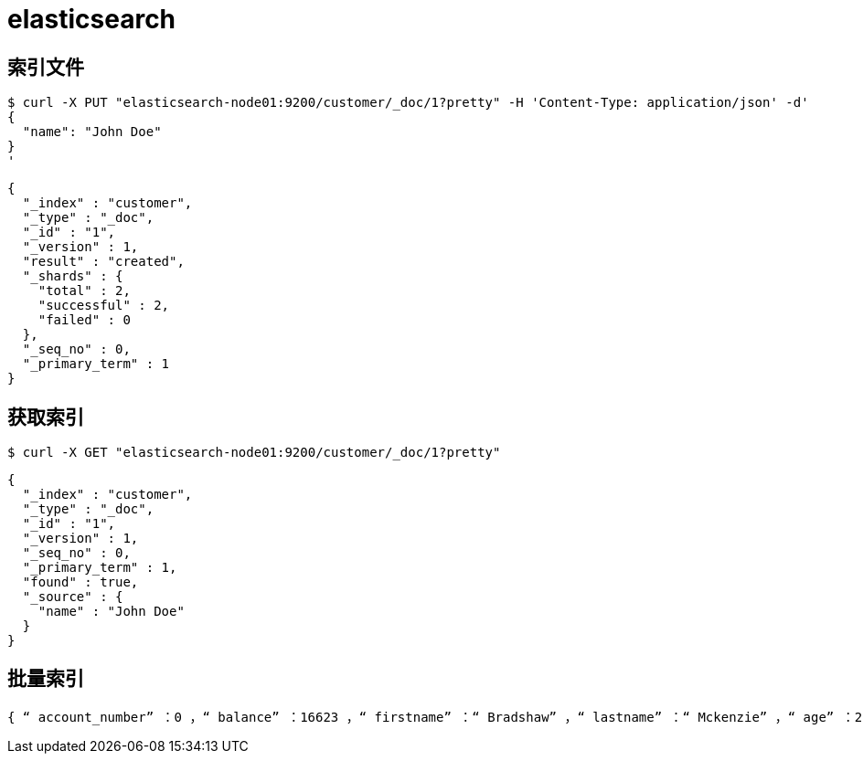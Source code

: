 = elasticsearch

== 索引文件

[source%nowrap,shell]
----
$ curl -X PUT "elasticsearch-node01:9200/customer/_doc/1?pretty" -H 'Content-Type: application/json' -d'
{
  "name": "John Doe"
}
'
----

[source%nowrap,json]
----
{
  "_index" : "customer",
  "_type" : "_doc",
  "_id" : "1",
  "_version" : 1,
  "result" : "created",
  "_shards" : {
    "total" : 2,
    "successful" : 2,
    "failed" : 0
  },
  "_seq_no" : 0,
  "_primary_term" : 1
}
----

== 获取索引

[source%nowrap,shell]
----
$ curl -X GET "elasticsearch-node01:9200/customer/_doc/1?pretty"
----

[source%nowrap,json]
----
{
  "_index" : "customer",
  "_type" : "_doc",
  "_id" : "1",
  "_version" : 1,
  "_seq_no" : 0,
  "_primary_term" : 1,
  "found" : true,
  "_source" : {
    "name" : "John Doe"
  }
}
----

== 批量索引

----
{ “ account_number” ：0 ，“ balance” ：16623 ，“ firstname” ：“ Bradshaw” ，“ lastname” ：“ Mckenzie” ，“ age” ：29 ，“ gender” ：“ F” ，“ address” ：“ 244哥伦布地点” ，“雇主” ：“欧洲” ，“电子邮件” ：“ bradshawmckenzie@euron.com” ，“城市” ：“霍巴肯” ，“ state” ：“ CO” }

----
